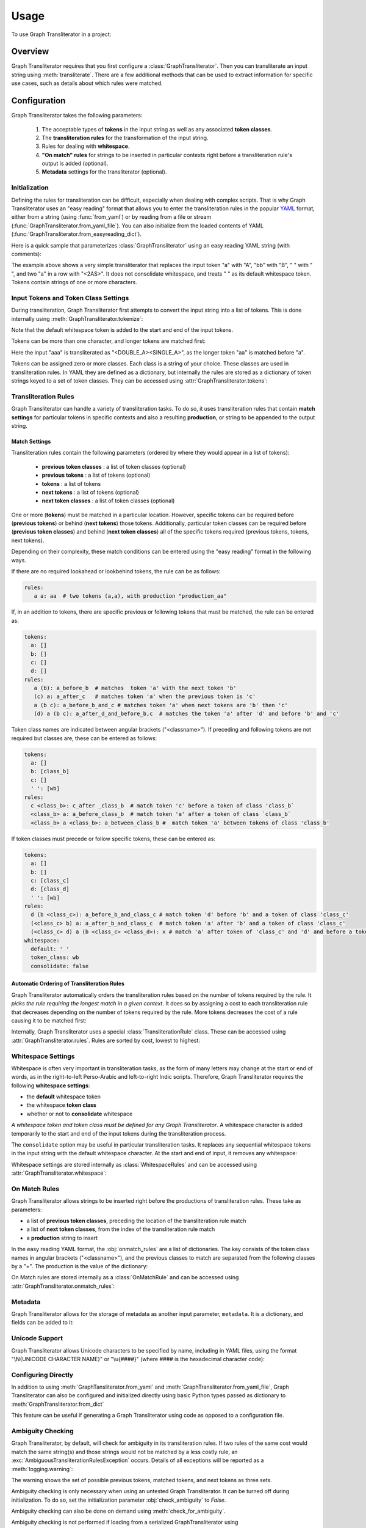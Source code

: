 .. -------------------------------------------------------------------------------------
.. Note:
..     This is a documentation source file for Graph Transliterator.
..     Certain links and other features will not be accessible from here.
.. Links:
..     - Documentation: https://graphtransliterator.readthedocs.org
..     - PyPI: https://pypi.org/project/graphtransliterator/
..     - Repository: https://github.com/seanpue/graphtransliterator/
.. -------------------------------------------------------------------------------------

=====
Usage
=====

To use Graph Transliterator in a project:

.. jupyter-execute::

  from graphtransliterator import GraphTransliterator

Overview
========
Graph Transliterator requires that you first configure a :class:`GraphTransliterator`.
Then you can transliterate an input string using :meth:`transliterate`. There are a few
additional methods that can be used to extract information for specific use cases, such
as details about which rules were matched.

Configuration
=============

Graph Transliterator takes the following parameters:

  1. The acceptable types of **tokens** in the input string as well as any
     associated **token classes**.
  2. The **transliteration rules** for the transformation of the input string.
  3. Rules for dealing with **whitespace**.
  4. **"On match" rules** for strings to be inserted in particular contexts
     right before a transliteration rule's output is added (optional).
  5. **Metadata** settings for the transliterator (optional).

Initialization
--------------

Defining the rules for transliteration can be difficult, especially when dealing with
complex scripts. That is why Graph Transliterator uses an "easy reading" format that
allows you to enter the transliteration rules in the popular `YAML <https://yaml.org/>`_
format, either from a string (using :func:`from_yaml`) or by reading
from a file or stream (:func:`GraphTransliterator.from_yaml_file`). You can also
initialize from the loaded contents of YAML
(:func:`GraphTransliterator.from_easyreading_dict`).

Here is a quick sample that parameterizes :class:`GraphTransliterator` using an easy
reading YAML string (with comments):

.. jupyter-execute::
  :linenos:

  from graphtransliterator import GraphTransliterator
  yaml_ = """
    tokens:
      a: [vowel]               # type of token ("a") and its class (vowel)
      bb: [consonant, b_class] # type of token ("bb") and its classes (consonant, b_class)
      ' ': [wb]                # type of token (" ") and its class ("wb", for wordbreak)
    rules:
      a: A       # transliterate "a" to "A"
      bb: B      # transliterate "bb" to "B"
      a a: <2AS> # transliterate ("a", "a") to "<2AS>"
      ' ': ' '   # transliterate ' ' to ' '
    whitespace:
      default: " "        # default whitespace token
      consolidate: false  # whitespace should not be consolidated
      token_class: wb     # whitespace token class
  """
  gt_one = GraphTransliterator.from_yaml(yaml_)
  gt_one.transliterate('a')

.. jupyter-execute::

  gt_one.transliterate('bb')

.. jupyter-execute::

  gt_one.transliterate('aabb')


The example above shows a very simple transliterator that replaces the input token "a"
with "A", "bb" with "B", " " with " ", and two "a" in a row with "<2AS>". It does not
consolidate whitespace, and treats " " as its default whitespace token. Tokens contain
strings of one or more characters.

Input Tokens and Token Class Settings
-------------------------------------
During transliteration, Graph Transliterator first attempts to convert the input string
into a list of tokens. This is done internally using
:meth:`GraphTransliterator.tokenize`:

.. jupyter-execute::

  gt_one.tokenize('abba')


Note that the default whitespace  token is added to the start and end of the input
tokens.

Tokens can be more than one character, and longer tokens are matched first:

.. jupyter-execute::
  :linenos:

  yaml_ = """
    tokens:
      a: []      # "a" token with no classes
      aa: []     # "aa" token with no classes
      ' ': [wb]  # " " token and its class ("wb", for wordbreak)
    rules:
      aa: <DOUBLE_A>  # transliterate "aa" to "<DOUBLE_A>"
      a: <SINGLE_A>   # transliterate "a" to "<SINGLE_A>"
    whitespace:
      default: " "        # default whitespace token
      consolidate: false  # whitespace should not be consolidated
      token_class: wb     # whitespace token class
  """
  gt_two = GraphTransliterator.from_yaml(yaml_)
  gt_two.transliterate('a')

.. jupyter-execute::

  gt_two.transliterate('aa')

.. jupyter-execute::

  gt_two.transliterate('aaa')


Here the input "aaa" is transliterated as "<DOUBLE_A><SINGLE_A>", as the longer token
"aa" is matched before "a".

Tokens can be assigned zero or more classes. Each class is a string of your choice.
These classes are used in transliteration rules. In YAML they are defined as a
dictionary, but internally the rules are stored as a dictionary of token strings keyed
to a set of token classes. They can be accessed using
:attr:`GraphTransliterator.tokens`:

.. jupyter-execute::

  gt_two.tokens


Transliteration Rules
---------------------
Graph Transliterator can handle a variety of transliteration tasks. To do so, it uses
transliteration rules that contain **match settings** for particular tokens in specific
contexts and also a resulting **production**, or string to be appended to the output
string.

Match Settings
~~~~~~~~~~~~~~
Transliteration rules contain the following parameters (ordered by where they would
appear in a list of tokens):

  - **previous token classes** : a list of token classes (optional)
  - **previous tokens** : a list of tokens (optional)
  - **tokens** : a list of tokens
  - **next tokens** : a list of tokens (optional)
  - **next token classes** : a list of token classes (optional)

One or more (**tokens**) must be matched in a particular location. However, specific
tokens can be required before (**previous tokens**) or behind (**next tokens**) those
tokens. Additionally, particular token classes can be required before (**previous token
classes**) and behind (**next token classes**) all of the specific tokens required
(previous tokens, tokens, next tokens).

Depending on their complexity, these match conditions can be entered using the "easy
reading" format in the following ways.

If there are no required lookahead or lookbehind tokens, the rule can be as follows:

.. code-block:: yaml

  rules:
     a a: aa  # two tokens (a,a), with production "production_aa"

If, in an addition to tokens, there are specific previous or following tokens that must
be matched, the rule can be entered as:

.. code-block:: yaml

  tokens:
    a: []
    b: []
    c: []
    d: []
  rules:
     a (b): a_before_b  # matches  token 'a' with the next token 'b'
     (c) a: a_after_c   # matches token 'a' when the previous token is 'c'
     a (b c): a_before_b_and_c # matches token 'a' when next tokens are 'b' then 'c'
     (d) a (b c): a_after_d_and_before_b,c  # matches the token 'a' after 'd' and before 'b' and 'c'

Token class names are indicated between angular brackets ("<classname>"). If preceding
and following tokens are not required but classes are, these can be entered as follows:

.. code-block:: yaml

  tokens:
    a: []
    b: [class_b]
    c: []
    ' ': [wb]
  rules:
    c <class_b>: c_after _class_b  # match token 'c' before a token of class 'class_b`
    <class_b> a: a_before_class_b  # match token 'a' after a token of class `class_b`
    <class_b> a <class_b>: a_between_class_b #  match token 'a' between tokens of class 'class_b'

If token classes must precede or follow specific tokens, these can be entered as:

.. code-block:: yaml

  tokens:
    a: []
    b: []
    c: [class_c]
    d: [class_d]
    ' ': [wb]
  rules:
    d (b <class_c>): a_before_b_and_class_c # match token 'd' before 'b' and a token of class 'class_c'
    (<class_c> b) a: a_after_b_and_class_c  # match token 'a' after 'b' and a token of class 'class_c'
    (<class_c> d) a (b <class_c> <class_d>): x # match 'a' after token of 'class_c' and 'd' and before a token of 'class_c' and of 'class_d'
  whitespace:
    default: ' '
    token_class: wb
    consolidate: false

Automatic Ordering of Transliteration Rules
~~~~~~~~~~~~~~~~~~~~~~~~~~~~~~~~~~~~~~~~~~~

Graph Transliterator automatically orders the transliteration rules based on the number
of tokens required by the rule. It *picks the rule requiring the longest match in a
given context*. It does so by assigning a cost to each transliteration rule that
decreases depending on the number of tokens required by the rule. More tokens decreases
the cost of a rule causing it to be matched first:

.. jupyter-execute::
  :linenos:

  yaml_ = """
    tokens:
      a: []
      b: []
      c: [class_of_c]
      ' ': [wb]
    rules:
      a: <<A>>
      a b: <<AB>>
      b: <<B>>
      c: <<C>>
      ' ': _
      <class_of_c> a b: <<AB_after_C>>
    whitespace:
      default: " "
      consolidate: false
      token_class: wb
  """
  gt_three = GraphTransliterator.from_yaml(yaml_)
  gt_three.transliterate("ab")  # should match rule "a b"

.. jupyter-execute::

  gt_three.transliterate("cab") # should match rules: "c", and "<class_of_c> a b"


Internally, Graph Transliterator uses a special :class:`TransliterationRule` class.
These can be accessed using :attr:`GraphTransliterator.rules`. Rules are sorted by cost,
lowest to highest:

.. jupyter-execute::

  gt_three.rules



Whitespace Settings
-------------------
Whitespace is often very important in transliteration tasks, as the form of many letters
may change at the start or end of words, as in the right-to-left Perso-Arabic and
left-to-right Indic scripts. Therefore, Graph Transliterator requires the following
**whitespace settings**:

- the **default** whitespace token
- the whitespace **token class**
- whether or not to **consolidate** whitespace

*A whitespace token and token class must be defined for any Graph Transliterator*. A
whitespace character is added temporarily to the start and end of the input tokens
during the transliteration process.

The ``consolidate`` option may be useful in particular transliteration tasks. It
replaces any sequential whitespace tokens in the input string with the default
whitespace character. At the start and end of input, it removes any whitespace:

.. jupyter-execute::
  :linenos:

  yaml_ = """
    tokens:
      a: []
      ' ': [wb]
    rules:
      <wb> a: _A
      a <wb>: A_
      <wb> a <wb>: _A_
      a: a
      ' ': ' '
    whitespace:
      default: " "        # default whitespace token
      consolidate: true   # whitespace should be consolidated
      token_class: wb     # whitespace token class
  """
  gt = GraphTransliterator.from_yaml(yaml_)
  gt.transliterate('a')   # whitespace present at start of string

.. jupyter-execute::

  gt.transliterate('aa')  # whitespace present at start and end of string

.. jupyter-execute::

  gt.transliterate(' a')  # consolidate removes whitespace at start of string

.. jupyter-execute::

  gt.transliterate('a ')  # consolidate removes whitespace at end of string


Whitespace settings are stored internally as :class:`WhitespaceRules` and can be
accessed using :attr:`GraphTransliterator.whitespace`:

.. jupyter-execute::

  gt.whitespace


On Match Rules
--------------
Graph Transliterator allows strings to be inserted right
before the productions of transliteration rules. These take as parameters:

- a list of **previous token classes**, preceding the location of the transliteration
  rule match
- a list of **next token classes**, from the index of the transliteration rule match
- a **production** string to insert

In the easy reading YAML format, the :obj:`onmatch_rules` are a list of dictionaries.
The key consists of the token class names in angular brackets ("<classname>"), and the
previous classes to match are separated from the following classes by a "+". The
production is the value of the dictionary:

.. jupyter-execute::
  :linenos:

  yaml_ = """
    tokens:
      a: [vowel]
      ' ': [wb]
    rules:
      a: A
      ' ': ' '
    whitespace:
      default: " "
      consolidate: false
      token_class: wb
    onmatch_rules:
      - <vowel> + <vowel>: ',' # add a comma between vowels
   """
  gt = GraphTransliterator.from_yaml(yaml_)
  gt.transliterate('aa')


On Match rules are stored internally as a :class:`OnMatchRule` and can be accessed using
:attr:`GraphTransliterator.onmatch_rules`:

.. jupyter-execute::

  gt.onmatch_rules



Metadata
--------
Graph Transliterator allows for the storage of metadata as another input parameter,
``metadata``. It is a dictionary, and fields can be added to it:

.. jupyter-execute::
  :linenos:

  yaml_ = """
    tokens:
      a: []
      ' ': [wb]
    rules:
      a: A
      ' ': ' '
    whitespace:
      default: " "
      consolidate: false
      token_class: wb
    metadata:
      author: Author McAuthorson
      version: 0.1.1
      description: A sample Graph Transliterator
    """
  gt = GraphTransliterator.from_yaml(yaml_)
  gt.metadata


Unicode Support
---------------
Graph Transliterator allows Unicode characters to be specified by name, including in
YAML files, using the format "\\N{UNICODE CHARACTER NAME}" or "\\u{####}" (where #### is
the hexadecimal character code):

.. jupyter-execute::
  :linenos:

  yaml_ = """
    tokens:
      b: []
      c: []
      ' ': [wb]
    rules:
      b: \N{LATIN CAPITAL LETTER B}
      c: \u0043    # hexadecimal Unicode character code for 'C'
      ' ': ' '
    whitespace:
      default: " "
      consolidate: false
      token_class: wb
    """
  gt = GraphTransliterator.from_yaml(yaml_)
  gt.transliterate('b')

.. jupyter-execute::

  gt.transliterate('c')


Configuring Directly
--------------------
In addition to using :meth:`GraphTansliterator.from_yaml` and
:meth:`GraphTransliterator.from_yaml_file`, Graph Transliterator can also be configured
and initialized directly using basic Python types passed as dictionary to
:meth:`GraphTransliterator.from_dict`

.. jupyter-execute::
  :linenos:

  settings = {
    'tokens': {'a': ['vowel'],
               ' ': ['wb']},
    'rules': [
        {'production': 'A', 'tokens': ['a']},
        {'production': ' ', 'tokens': [' ']}],
    'onmatch_rules': [
        {'prev_classes': ['vowel'],
         'next_classes': ['vowel'],
         'production': ','}],
    'whitespace': {
        'default': ' ',
        'consolidate': False,
        'token_class': 'wb'},
    'metadata': {
        'author': 'Author McAuthorson'}
  }
  gt = GraphTransliterator.from_dict(settings)
  gt.transliterate('a')


This feature can be useful if generating a Graph Transliterator using code as opposed to
a configuration file.

Ambiguity Checking
------------------
Graph Transliterator, by default, will check for ambiguity in its transliteration rules.
If two rules of the same cost would match the same string(s) and those strings would not
be matched by a less costly rule, an :exc:`AmbiguousTransliterationRulesException`
occurs. Details of all exceptions will be reported as a :meth:`logging.warning`:

.. jupyter-execute::
  :hide-code:
  :hide-output:

  %xmode Minimal

.. jupyter-execute::
  :raises: AmbiguousTransliterationRulesException
  :stderr:
  :linenos:

  yaml_ = """
  tokens:
    a: [class1, class2]
    b: []
    ' ': [wb]
  rules:
    <class1> a: A
    <class2> a: AA # ambiguous rule
    <class1> b: BB
    b <class2>: BB # also ambiguous
  whitespace:
    default: ' '
    consolidate: True
    token_class: wb
  """
  gt = GraphTransliterator.from_yaml(yaml_)

The warning shows the set of possible previous tokens, matched tokens, and next tokens
as three sets.

Ambiguity checking is only necessary when using an untested Graph Transliterator. It can
be turned off during initialization. To do so, set the initialization parameter
:obj:`check_ambiguity` to `False`.

Ambiguity checking can also be done on demand using :meth:`check_for_ambiguity`.

Ambiguity checking is not performed if loading from a serialized GraphTransliterator
using :meth:`GraphTransliterator.load` or :meth:`GraphTransliterator.loads`.

Setup Validation
----------------
Graph Transliterator validates both the "easy reading" configuration and the direct
configuration using the :py:mod:`marshmallow` library.

Transliteration and Its Exceptions
==================================

The main method of Graph Transliterator is
:meth:`GraphTransliterator.transliterate`. It will return a string:

.. jupyter-execute::
  :raises: AmbiguousTransliterationRulesException
  :stderr:
  :linenos:

  GraphTransliterator.from_yaml(
  '''
  tokens:
    a: []
    ' ': [wb]
  rules:
    a: A
    ' ': '_'
  whitespace:
    default: ' '
    consolidate: True
    token_class: wb
  ''').transliterate("a a")


Details of transliteration error exceptions will be logged using
:meth:`logging.warning`.

Unrecognizable Input Token
--------------------------

Unless the :class:`GraphTransliterator` is initialized with or has the property
:obj:`ignore_errors` set as :obj:`True`, :meth:`GraphTransliterator.transliterate` will
raise :exc:`UnrecognizableInputTokenException` when character(s) in the input string do
not correspond to any defined types of input tokens. In both cases, there will be a
:meth:`logging.warning`:

.. jupyter-execute::
  :raises: UnrecognizableInputTokenException
  :stderr:
  :linenos:

  from graphtransliterator import GraphTransliterator
  yaml_ = """
    tokens:
     a: []
     ' ': [wb]
    rules:
      a: A
      ' ': ' '
    whitespace:
      default: " "
      consolidate: true
      token_class: wb
  """
  GraphTransliterator.from_yaml(yaml_).transliterate("a!a") # ignore_errors=False


.. jupyter-execute::
  :linenos:
  :stderr:

  GraphTransliterator.from_yaml(yaml_, ignore_errors=True).transliterate("a!a") # ignore_errors=True

No Matching Transliteration Rule
--------------------------------

Another possible error occurs when no transliteration rule can be identified at a
particular index in the index string. In that case, there will be a
:meth:`logging.warning`. If the parameter :obj:`ignore_errors` is set to :obj:`True`,
the token index will be advanced. Otherwise, there will be a
:exc:`NoMatchingTransliterationRuleException`:

.. jupyter-execute::
  :raises: NoMatchingTransliterationRuleException
  :stderr:
  :linenos:

  yaml_='''
    tokens:
      a: []
      b: []
      ' ': [wb]
    rules:
      a: A
      b (a): B
    whitespace:
      default: ' '
      token_class: wb
      consolidate: False
  '''
  gt = GraphTransliterator.from_yaml(yaml_)
  gt.transliterate("ab")

.. jupyter-execute::
  :stderr:

  gt.ignore_errors = True
  gt.transliterate("ab")

Additional Methods
==================

Graph Transliterator also offers a few additional methods that may be useful for
particular tasks.

Serialization and Deserialization
---------------------------------

The settings of a Graph Transliterator can be serialized using
:meth:`GraphTransliterator.dump`, which returns a dictionary of native Python data
types. A JSON string of the same can be accessed using
:meth:`GraphTransliterator.dumps`. Validation is not performed during a dump.

A GraphTransliterator can be loaded from serialized settings, e.g. in an API context,
using :meth:`GraphTransliterator.load` and from JSON data as
:meth:`GraphTransliterator.loads`. Because they are intended to be quick, neither method
performs ambiguity checks or strict validation checking.

Serialization can be useful if providing an API or making the configured Graph
Transliterator available in other programming languages, e.g. Javascript.

Matching at an Index
--------------------

The method :meth:`match_at` is also public. It matches the best transliteration rule at
a particular index, which is the rule that contains the largest number of required
tokens. The method also has the option :obj:`match_all` which, if set, returns all
possible transliteration matches at a particular location:

.. jupyter-execute::
  :linenos:

  gt = GraphTransliterator.from_yaml('''
          tokens:
              a: []
              a a: []
              ' ': [wb]
          rules:
              a: <A>
              a a: <AA>
          whitespace:
              default: ' '
              consolidate: True
              token_class: wb
  ''')
  tokens = gt.tokenize("aa")
  tokens # whitespace added to ends

.. jupyter-execute::

  gt.match_at(1, tokens) # returns index to rule

.. jupyter-execute::

  gt.rules[gt.match_at(1, tokens)] # actual rule

.. jupyter-execute::

  gt.match_at(1, tokens, match_all=True) # index to rules, with match_all

.. jupyter-execute::

  [gt.rules[_] for _ in gt.match_at(1, tokens, match_all=True)] # actual rules, with match_all


Details of Matches
------------------

Each Graph Transliterator has a property :attr:`last_matched_rules` which returns a list
of :obj:`TransliterationRule` of the previously matched transliteration rules:

.. jupyter-execute::
  :linenos:

  gt.transliterate("aaa")

.. jupyter-execute::

  gt.last_matched_rules


The particular tokens matched by those rules can be accessed using
:attr:`last_matched_rule_tokens`:

.. jupyter-execute::

  gt.last_matched_rule_tokens


Pruning of Rules
----------------

In particular cases, it may be useful to remove certain transliteration rules from a
more robustly defined Graph Transliterator based on the string output produced by the
rules. That can be done using :meth:`pruned_of`:

.. jupyter-execute::
  :linenos:

  gt.rules

.. jupyter-execute::

  gt.pruned_of('<AA>').rules

.. jupyter-execute::

  gt.pruned_of(['<A>', '<AA>']).rules


Internal Graph
==============
Graph Transliterator creates a directed tree during its initialization. During calls to
:meth:`transliterate`, it searches that graph to find the best transliteration match at
a particular index in the tokens of the input string.

DirectedGraph
-------------

The tree is an instance of :class:`DirectedGraph` that can be accessed using
:attr:`GraphTransliterator.graph`. It contains: a list of nodes, each consisting of a
dictionary of attributes; a dictionary of edges keyed between the head and tail of an
edge that contains a dictionary of edge attributes; and finally an edge list.

.. jupyter-execute::
  :linenos:

  gt = GraphTransliterator.from_yaml(
      """
      tokens:
        a: []
        ' ': [wb]
      rules:
        a: b
        <wb> a: B
        ' ': ' '
      whitespace:
        token_class: wb
        default: ' '
        consolidate: false
      """)
  gt.graph


Nodes
-----

The tree has nodes of three types: `Start`, `token`, and `rule`. A single `Start` node,
the root, is connected to all other nodes. A `token` node corresponds to a token having
been matched. Finally, `rule` nodes are leaf nodes (with no outgoing edges) that
correspond to matched transliteration rules:

.. jupyter-execute::

  gt.graph.node


Edges
-----

Edges between these nodes may have different constraints in their attributes:

.. jupyter-execute::

  gt.graph.edge


Before the `token` nodes, there is a `token` constraint on the edge that must be matched
before the transliterator can visit the token node:

.. jupyter-execute::

  gt.graph.edge[0][1]


On the edges before rules there may be other `constraints`, such as certain tokens
preceding or following tokens of the corresponding transliteration rule:

.. jupyter-execute::

  gt.graph.edge[1][2]


An edge list is also maintained that consists of a tuple of (head, tail):

.. jupyter-execute::

  gt.graph.edge_list


Search and Preprocessing
------------------------

Graph Transliterator uses a best-first search, implemented using a stack, that finds the
transliteration with the the lowest cost. The cost function is:

.. math::

  \text{cost}(rule) = \log_2{\big(1+\frac{1}{1+\text{count}\_\text{of}\_ \text{tokens}\_ \text{in}(rule)}\big)}

It results in a number between 1 and 0 that lessens as more tokens must be matched. Each
edge on the graph has a cost attribute that is set to the lowest cost transliteration
rule following it. When transliterating, Graph Transliterator will try lower cost edges
first and will backtrack if the constraint conditions are not met.

.. _sample_graph:
.. figure:: _static/figure1.png
   :alt: Sample graph

   An example graph created for the simple case of a Graph Transliterator that takes as
   input two token types, ``a`` and ``" "`` (space), and renders ``" "`` as ``" "``, and
   ``a`` as ``b`` unless it follows a token of class ``wb`` (for wordbreak), in which
   case it renders ``a`` as ``B``. The `rule` nodes are in double circles, and `token`
   nodes  are single circles. The numbers are the cost of the particular edge, and less
   costly edges are searched first. Previous token class (``prev_classes``) constraints
   are found on the edge before the leftmost leaf rule node.

To optimize the search, during initialization an :obj:`ordered_children` dictionary is
added to each non-leaf node. Its values are a list of node indexes sorted by cost
and keyed by the following `token`:

.. jupyter-execute::

  gt.graph.node[0]


Any `rule` connected to a node is added to each `ordered_children`. Any rule nodes
immediately following the current node are keyed to :obj:`__rules__`:

.. jupyter-execute::

  gt.graph.node[1]


Because of this preprocessing, Graph Transliterator does not need to iterate through all
of the outgoing edges of a node to find the next node to search.
